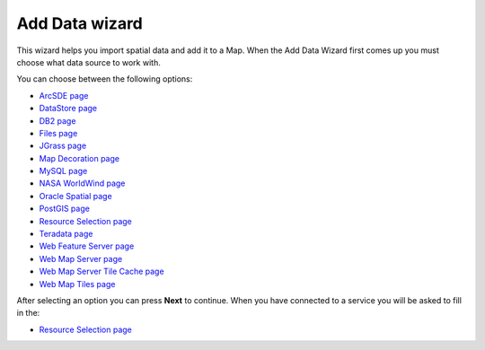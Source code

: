 


Add Data wizard
~~~~~~~~~~~~~~~

This wizard helps you import spatial data and add it to a Map. When
the Add Data Wizard first comes up you must choose what data source to
work with.



You can choose between the following options:


+ `ArcSDE page`_
+ `DataStore page`_
+ `DB2 page`_
+ `Files page`_
+ `JGrass page`_
+ `Map Decoration page`_
+ `MySQL page`_
+ `NASA WorldWind page`_
+ `Oracle Spatial page`_
+ `PostGIS page`_
+ `Resource Selection page`_
+ `Teradata page`_
+ `Web Feature Server page`_
+ `Web Map Server page`_
+ `Web Map Server Tile Cache page`_
+ `Web Map Tiles page`_


After selecting an option you can press **Next** to continue. When you
have connected to a service you will be asked to fill in the:


+ `Resource Selection page`_


.. _ArcSDE page: ArcSDE page.html
.. _Web Feature Server page: Web Feature Server page.html
.. _Web Map Server Tile Cache page: Web Map Server Tile Cache page.html
.. _Web Map Server page: Web Map Server page.html
.. _Files page: Files page.html
.. _JGrass page: JGrass page.html
.. _DataStore page: DataStore page.html
.. _MySQL page: MySQL page.html
.. _Oracle Spatial page: Oracle Spatial page.html
.. _Resource Selection page: Resource Selection page.html
.. _Teradata page: Teradata page.html
.. _DB2 page: DB2 page.html
.. _Web Map Tiles page: Web Map Tiles page.html
.. _Map Decoration page: Map Decoration page.html
.. _NASA WorldWind page: NASA WorldWind page.html
.. _PostGIS page: PostGIS page.html


